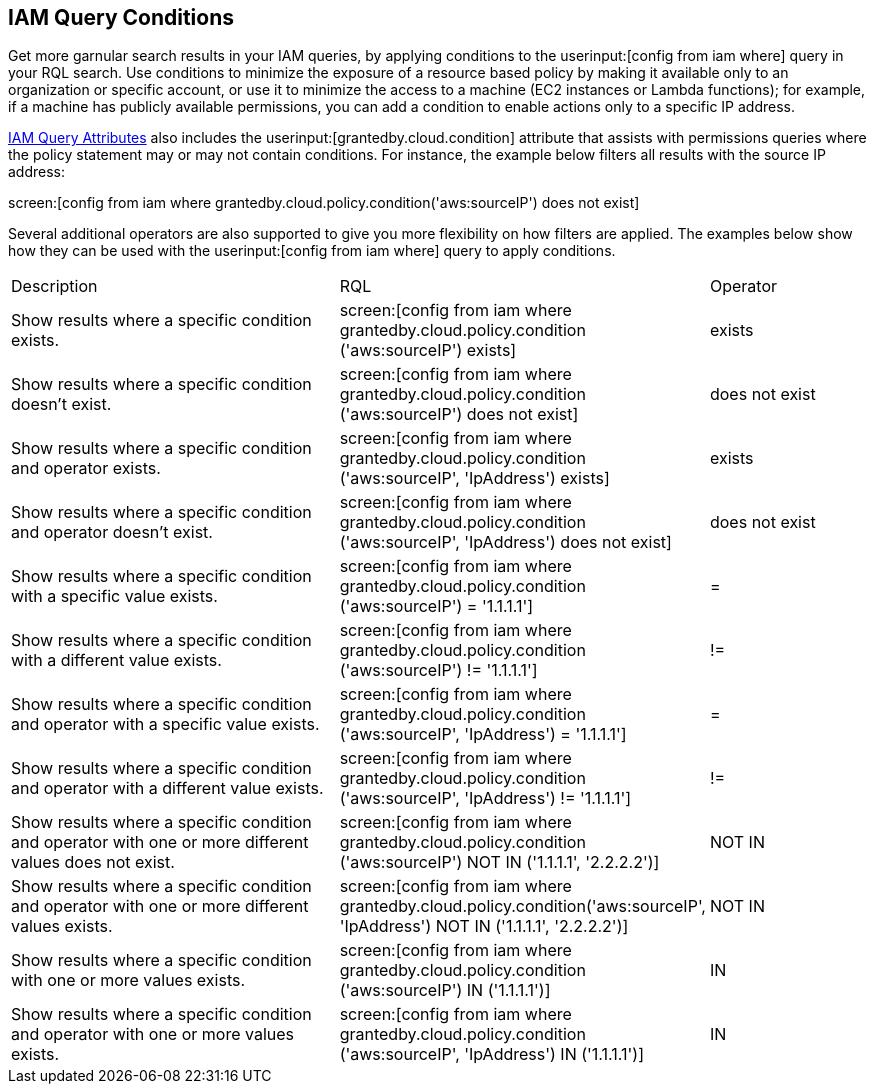 [#iddf81c4c2-eb03-46e9-9f70-8065ba08c4f7]
== IAM Query Conditions

Get more garnular search results in your IAM queries, by applying conditions to the userinput:[config from iam where] query in your RQL search. Use conditions to minimize the exposure of a resource based policy by making it available only to an organization or specific account, or use it to minimize the access to a machine (EC2 instances or Lambda functions); for example, if a machine has publicly available permissions, you can add a condition to enable actions only to a specific IP address. 

xref:iam-query-attributes.adoc#idd31fd7aa-bbe1-4353-b872-d89d688dfc45[IAM Query Attributes] also includes the userinput:[grantedby.cloud.condition] attribute that assists with permissions queries where the policy statement may or may not contain conditions. For instance, the example below filters all results with the source IP address:

screen:[config from iam where grantedby.cloud.policy.condition('aws:sourceIP') does not exist] 

Several additional operators are also supported to give you more flexibility on how filters are applied. The examples below show how they can be used with the  userinput:[config from iam where] query to apply conditions.

[cols="40%a,40%a,19%a"]
|===
|Description
|RQL
|Operator


|Show results where a specific condition exists.
|screen:[config from iam where grantedby.cloud.policy.condition ('aws:sourceIP') exists]
|exists


|Show results where a specific condition doesn’t exist.
|screen:[config from iam where grantedby.cloud.policy.condition ('aws:sourceIP') does not exist]
|does not exist


|Show results where a specific condition and operator exists.
|screen:[config from iam where grantedby.cloud.policy.condition ('aws:sourceIP', 'IpAddress') exists]
|exists


|Show results where a specific condition and operator doesn’t exist.
|screen:[config from iam where grantedby.cloud.policy.condition ('aws:sourceIP', 'IpAddress') does not exist]
|does not exist


|Show results where a specific condition with a specific value exists.
|screen:[config from iam where grantedby.cloud.policy.condition ('aws:sourceIP') = '1.1.1.1']
|=


|Show results where a specific condition with a different value exists.
|screen:[config from iam where grantedby.cloud.policy.condition ('aws:sourceIP') != '1.1.1.1']
|!=


|Show results where a specific condition and operator with a specific value exists.
|screen:[config from iam where grantedby.cloud.policy.condition ('aws:sourceIP', 'IpAddress') = '1.1.1.1']
|=


|Show results where a specific condition and operator with a different value exists.
|screen:[config from iam where grantedby.cloud.policy.condition ('aws:sourceIP', 'IpAddress') != '1.1.1.1']
|!=


|Show results where a specific condition and operator with one or more different values does not exist.
|screen:[config from iam where grantedby.cloud.policy.condition ('aws:sourceIP') NOT IN ('1.1.1.1', '2.2.2.2')]
|NOT IN


|Show results where a specific condition and operator with one or more different values exists.
|screen:[config from iam where grantedby.cloud.policy.condition('aws:sourceIP', 'IpAddress') NOT IN ('1.1.1.1', '2.2.2.2')]
|NOT IN


|Show results where a specific condition with one or more values exists.
|screen:[config from iam where grantedby.cloud.policy.condition ('aws:sourceIP') IN ('1.1.1.1')]
|IN


|Show results where a specific condition and operator with one or more values exists.
|screen:[config from iam where grantedby.cloud.policy.condition ('aws:sourceIP', 'IpAddress') IN ('1.1.1.1')]
|IN

|===



